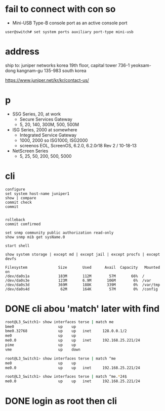 * fail to connect with con so

- Mini-USB Type-B console port as an active console port

#+BEGIN_SRC 
user@switch# set system ports auxiliary port-type mini-usb
#+END_SRC

* address

ship to:
juniper networks korea
19th floor, capital tower
736-1 yeoksam-dong
kangnam-gu 135-983 south korea

https://www.juniper.net/kr/kr/contact-us/

* p

- SSG Series, 20, at work
  - Secure Services Gateway
  - 5, 20, 140, 300M, 500, 500M
- ISG Series, 2000 at somewhere
  - Integrated Service Gateway
  - 1000, 2000 so ISG1000, ISG2000
  - screenos EOL, ScreenOS, 6.2.0, 6.2.0r18 Rev 2 / 10-18-13
- NetScreen Series
  - 5, 25, 50, 200, 500, 5000

* cli

#+BEGIN_SRC 
configure
set system host-name juniper1
show | compare
commit check
commit

#+END_SRC

#+BEGIN_SRC 
rolleback
commit comfirmed
#+END_SRC

#+BEGIN_SRC 
set snmp community public authorization read-only
show snmp mib get sysName.0
#+END_SRC

#+BEGIN_SRC 
start shell
#+END_SRC

#+BEGIN_SRC 
show system storage | except md | except jail | except procfs | except devfs

Filesystem              Size       Used      Avail  Capacity   Mounted on
/dev/da0s1a             183M       112M        57M       66%  /
/dev/da0s3e             123M       6.9M       106M        6%  /var
/dev/da0s3d             369M       188K       339M        0%  /var/tmp
/dev/da0s4d              62M       164K        57M        0%  /config
#+END_SRC

* DONE cli abou 'match' later with find

 #+begin_src bash
   root@L3_Switch1> show interfaces terse | match me             
   bme0                    up    up
   bme0.32768              up    up   inet     128.0.0.1/2     
   me0                     up    up
   me0.0                   up    up   inet     192.168.25.221/24
   pime                    up    up
   vme                     up    down

   root@L3_Switch1> show interfaces terse | match ^me   
   me0                     up    up
   me0.0                   up    up   inet     192.168.25.221/24

   root@L3_Switch1> show interfaces terse | match ^me.*24$ 
   me0.0                   up    up   inet     192.168.25.221/24
 #+end_src

* DONE login as root then cli
